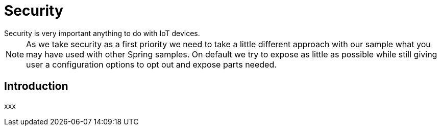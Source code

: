 [[iot-security]]
= Security
Security is very important anything to do with IoT devices.

[NOTE]
====
As we take security as a first priority we need to take a little
different approach with our sample what you may have used with other
Spring samples. On default we try to expose as little as possible
while still giving user a configuration options to opt out and expose
parts needed.
====

== Introduction
xxx
